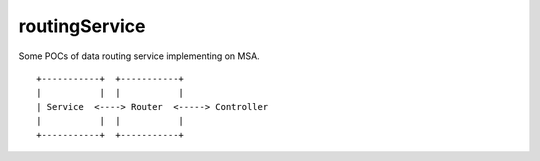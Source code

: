 routingService
===============

Some POCs of data routing service implementing on MSA.

::

  +-----------+  +-----------+
  |           |  |           |
  | Service  <----> Router  <-----> Controller
  |           |  |           |
  +-----------+  +-----------+
